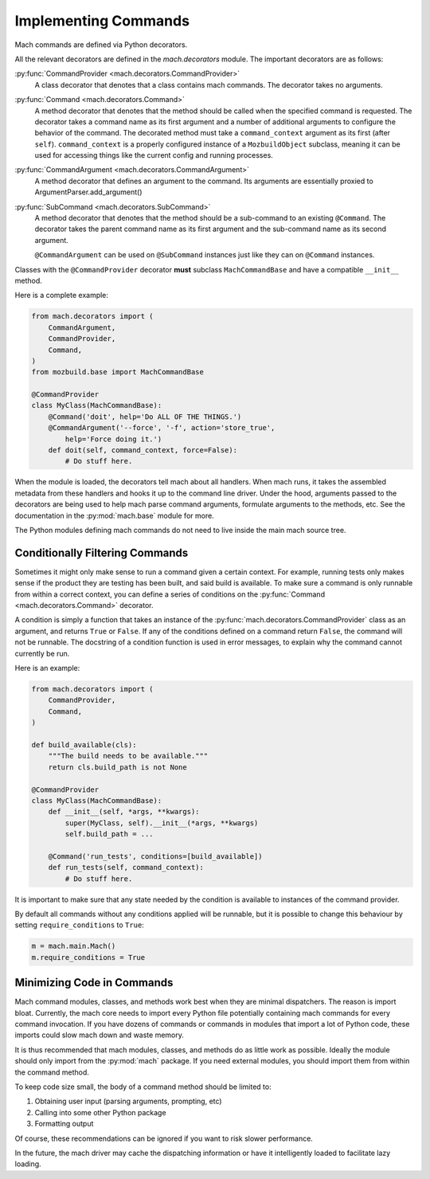 .. _mach_commands:

=====================
Implementing Commands
=====================

Mach commands are defined via Python decorators.

All the relevant decorators are defined in the *mach.decorators* module.
The important decorators are as follows:

:py:func:`CommandProvider <mach.decorators.CommandProvider>`
  A class decorator that denotes that a class contains mach
  commands. The decorator takes no arguments.

:py:func:`Command <mach.decorators.Command>`
  A method decorator that denotes that the method should be called when
  the specified command is requested. The decorator takes a command name
  as its first argument and a number of additional arguments to
  configure the behavior of the command. The decorated method must take a
  ``command_context`` argument as its first (after ``self``).
  ``command_context`` is a properly configured instance of a ``MozbuildObject``
  subclass, meaning it can be used for accessing things like the current config
  and running processes.

:py:func:`CommandArgument <mach.decorators.CommandArgument>`
  A method decorator that defines an argument to the command. Its
  arguments are essentially proxied to ArgumentParser.add_argument()

:py:func:`SubCommand <mach.decorators.SubCommand>`
  A method decorator that denotes that the method should be a
  sub-command to an existing ``@Command``. The decorator takes the
  parent command name as its first argument and the sub-command name
  as its second argument.

  ``@CommandArgument`` can be used on ``@SubCommand`` instances just
  like they can on ``@Command`` instances.

Classes with the ``@CommandProvider`` decorator **must** subclass
``MachCommandBase`` and have a compatible ``__init__`` method.

Here is a complete example:

.. code-block:: python

   from mach.decorators import (
       CommandArgument,
       CommandProvider,
       Command,
   )
   from mozbuild.base import MachCommandBase

   @CommandProvider
   class MyClass(MachCommandBase):
       @Command('doit', help='Do ALL OF THE THINGS.')
       @CommandArgument('--force', '-f', action='store_true',
           help='Force doing it.')
       def doit(self, command_context, force=False):
           # Do stuff here.

When the module is loaded, the decorators tell mach about all handlers.
When mach runs, it takes the assembled metadata from these handlers and
hooks it up to the command line driver. Under the hood, arguments passed
to the decorators are being used to help mach parse command arguments,
formulate arguments to the methods, etc. See the documentation in the
:py:mod:`mach.base` module for more.

The Python modules defining mach commands do not need to live inside the
main mach source tree.

Conditionally Filtering Commands
================================

Sometimes it might only make sense to run a command given a certain
context. For example, running tests only makes sense if the product
they are testing has been built, and said build is available. To make
sure a command is only runnable from within a correct context, you can
define a series of conditions on the
:py:func:`Command <mach.decorators.Command>` decorator.

A condition is simply a function that takes an instance of the
:py:func:`mach.decorators.CommandProvider` class as an argument, and
returns ``True`` or ``False``. If any of the conditions defined on a
command return ``False``, the command will not be runnable. The
docstring of a condition function is used in error messages, to explain
why the command cannot currently be run.

Here is an example:

.. code-block:: python

   from mach.decorators import (
       CommandProvider,
       Command,
   )

   def build_available(cls):
       """The build needs to be available."""
       return cls.build_path is not None

   @CommandProvider
   class MyClass(MachCommandBase):
       def __init__(self, *args, **kwargs):
           super(MyClass, self).__init__(*args, **kwargs)
           self.build_path = ...

       @Command('run_tests', conditions=[build_available])
       def run_tests(self, command_context):
           # Do stuff here.

It is important to make sure that any state needed by the condition is
available to instances of the command provider.

By default all commands without any conditions applied will be runnable,
but it is possible to change this behaviour by setting
``require_conditions`` to ``True``:

.. code-block:: python

   m = mach.main.Mach()
   m.require_conditions = True

Minimizing Code in Commands
===========================

Mach command modules, classes, and methods work best when they are
minimal dispatchers. The reason is import bloat. Currently, the mach
core needs to import every Python file potentially containing mach
commands for every command invocation. If you have dozens of commands or
commands in modules that import a lot of Python code, these imports
could slow mach down and waste memory.

It is thus recommended that mach modules, classes, and methods do as
little work as possible. Ideally the module should only import from
the :py:mod:`mach` package. If you need external modules, you should
import them from within the command method.

To keep code size small, the body of a command method should be limited
to:

1. Obtaining user input (parsing arguments, prompting, etc)
2. Calling into some other Python package
3. Formatting output

Of course, these recommendations can be ignored if you want to risk
slower performance.

In the future, the mach driver may cache the dispatching information or
have it intelligently loaded to facilitate lazy loading.
